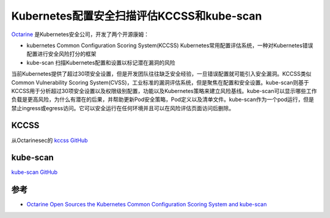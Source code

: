 .. _kccss_kube-scan:

============================================
Kubernetes配置安全扫描评估KCCSS和kube-scan
============================================

`Octarine <https://www.octarinesec.com>`_ 是Kubernetes安全公司，开发了两个开源康姆：

- kubernetes Common Configuration Scoring System(KCCSS) Kubernetes常用配置评估系统，一种对Kubernetes错误配置进行安全风险打分的框架
- kube-scan 扫描Kubernetes配置和设置以标记潜在漏洞的风险

当前Kubernetes提供了超过30项安全设置，但是开发团队往往缺乏安全经验，一旦错误配置就可能引入安全漏洞。KCCSS类似Common Vulnerability Scoring
System(CVSS)，工业标准的漏洞评估系统，但是聚焦在配置和安全设置。kube-scan则基于KCCSS用于分析超过30项安全设置以及权限级别配置，功能以及Kubernetes策略来建立风险基线。kube-scan可以显示哪些工作负载是更高风险，为什么有潜在的后果，并帮助更新Pod安全策略，Pod定义以及清单文件。kube-scan作为一个pod运行，但是禁止ingress或egress访问。它可以安全运行在任何环境并且可以在风险评估页面访问后删除。

KCCSS
=========

从Octarinesec的 `kccss GitHub <https://github.com/octarinesec/kccss>`_

kube-scan
============

`kube-scan GitHub <https://github.com/octarinesec/kube-scan>`_

参考
======

- `Octarine Open Sources the Kubernetes Common Configuration Scoring System and kube-scan <https://finance.yahoo.com/news/octarine-open-sources-kubernetes-common-140010027.html>`_
